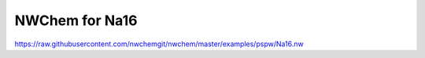 NWChem for Na16
===============

https://raw.githubusercontent.com/nwchemgit/nwchem/master/examples/pspw/Na16.nw


